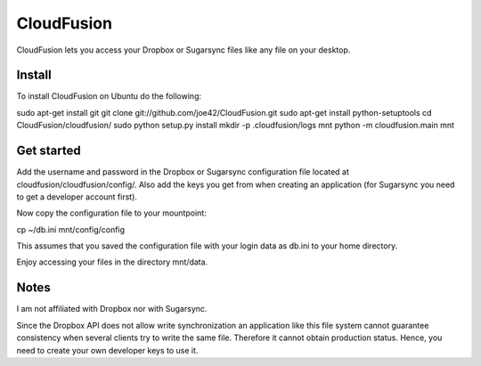CloudFusion
===========

CloudFusion lets you access your Dropbox or Sugarsync files like any file on your desktop.

Install 
--------

To install CloudFusion on Ubuntu do the following:

sudo apt-get install git
git clone git://github.com/joe42/CloudFusion.git
sudo apt-get install python-setuptools
cd CloudFusion/cloudfusion/
sudo python setup.py install
mkdir -p .cloudfusion/logs mnt
python -m cloudfusion.main mnt

Get started
------------

Add the username and password in the Dropbox or Sugarsync configuration file located at cloudfusion/cloudfusion/config/. Also add the keys you get from when creating an application (for Sugarsync you need to get a developer account first).

Now copy the configuration file to your mountpoint:

cp ~/db.ini mnt/config/config

This assumes that you saved the configuration file with your login data as db.ini to your home directory.

Enjoy accessing your files in the directory mnt/data.


Notes
------

I am not affiliated with Dropbox nor with Sugarsync.

Since the Dropbox API does not allow write synchronization an application like this file system cannot guarantee consistency when several clients try to write the same file. Therefore it cannot obtain production status. Hence, you need to create your own developer keys to use it.

